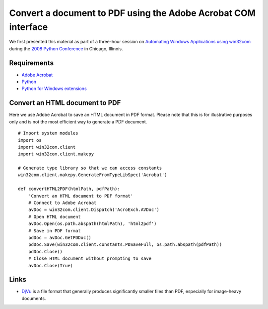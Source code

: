 Convert a document to PDF using the Adobe Acrobat COM interface
===============================================================
We first presented this material as part of a three-hour session on `Automating Windows Applications using win32com <http://us.pycon.org/2008/tutorials/AutomatingWindows>`_ during the `2008 Python Conference <http://us.pycon.org/2008>`_ in Chicago, Illinois.


Requirements
------------
* `Adobe Acrobat <http://www.adobe.com/products/acrobat>`_
* `Python <http://python.org>`_
* `Python for Windows extensions <http://sourceforge.net/projects/pywin32>`_


Convert an HTML document to PDF
-------------------------------
Here we use Adobe Acrobat to save an HTML document in PDF format.  Please note that this is for illustrative purposes only and is not the most efficient way to generate a PDF document.
::

    # Import system modules
    import os
    import win32com.client
    import win32com.client.makepy

    # Generate type library so that we can access constants
    win32com.client.makepy.GenerateFromTypeLibSpec('Acrobat')

    def convertHTML2PDF(htmlPath, pdfPath):
        'Convert an HTML document to PDF format'
        # Connect to Adobe Acrobat
        avDoc = win32com.client.Dispatch('AcroExch.AVDoc')
        # Open HTML document
        avDoc.Open(os.path.abspath(htmlPath), 'html2pdf')
        # Save in PDF format
        pdDoc = avDoc.GetPDDoc()
        pdDoc.Save(win32com.client.constants.PDSaveFull, os.path.abspath(pdfPath))
        pdDoc.Close()
        # Close HTML document without prompting to save
        avDoc.Close(True)


Links
-----
* `DjVu <http://en.wikipedia.org/wiki/DjVu>`_ is a file format that generally produces significantly smaller files than PDF, especially for image-heavy documents.
